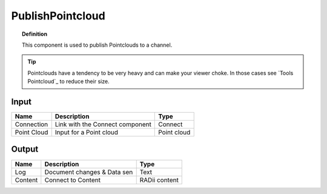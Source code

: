 *********************
PublishPointcloud
*********************

.. image:: ../images/Publish/Publish_Pointclouds.png
    :scale: 90 %

.. topic:: Definition

  This component is used to publish Pointclouds to a channel.

.. tip:: 
  
  Pointclouds have a tendency to be very heavy and can make your viewer choke. In those cases see `Tools Pointcloud`_ to reduce their size.


Input
---------

.. table::
  :align: left

  ===========  ======================================  ==============
  Name         Description                             Type
  ===========  ======================================  ==============
  Connection   Link with the Connect component         Connect
  Point Cloud  Input for a Point cloud                  Point cloud
  ===========  ======================================  ==============




Output
------------

.. table::
  :align: left
    
  ==========  ======================================  ==============
  Name        Description                             Type
  ==========  ======================================  ==============
  Log         Document changes & Data sen             Text
  Content     Connect to Content                      RADii content
  ==========  ======================================  ==============


